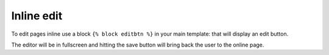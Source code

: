 Inline edit
===========

To edit pages inline use a block ``{% block editbtn %}`` in your main template: that will display an edit button.

The editor will be in fullscreen and hitting the save button will bring back the user to the online page.